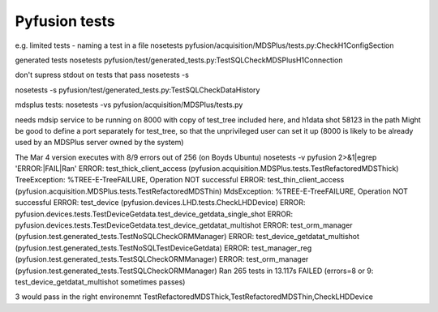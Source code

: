 ==============
Pyfusion tests
==============

e.g.
limited tests - naming a test in a file
nosetests pyfusion/acquisition/MDSPlus/tests.py:CheckH1ConfigSection

generated tests
nosetests pyfusion/test/generated_tests.py:TestSQLCheckMDSPlusH1Connection

don't supress stdout on tests that pass
nosetests -s 

nosetests -s pyfusion/test/generated_tests.py:TestSQLCheckDataHistory

mdsplus tests:
nosetests -vs pyfusion/acquisition/MDSPlus/tests.py

needs mdsip service to be running on 8000 with copy of test_tree
included here, and h1data shot 58123 in the path
Might be good to define a port separately for test_tree, so that the
unprivileged user can set it up (8000 is likely to be already used by
an MDSPlus server owned by the system)

The Mar 4 version executes with 8/9 errors out of 256 (on Boyds Ubuntu)
nosetests -v pyfusion 2>&1|egrep 'ERROR:|FAIL|Ran'
ERROR: test_thick_client_access (pyfusion.acquisition.MDSPlus.tests.TestRefactoredMDSThick)
TreeException: %TREE-E-TreeFAILURE, Operation NOT successful
ERROR: test_thin_client_access (pyfusion.acquisition.MDSPlus.tests.TestRefactoredMDSThin)
MdsException: %TREE-E-TreeFAILURE, Operation NOT successful
ERROR: test_device (pyfusion.devices.LHD.tests.CheckLHDDevice)
ERROR: pyfusion.devices.tests.TestDeviceGetdata.test_device_getdata_single_shot
ERROR: pyfusion.devices.tests.TestDeviceGetdata.test_device_getdatat_multishot
ERROR: test_orm_manager (pyfusion.test.generated_tests.TestNoSQLCheckORMManager)
ERROR: test_device_getdatat_multishot (pyfusion.test.generated_tests.TestNoSQLTestDeviceGetdata)
ERROR: test_manager_reg (pyfusion.test.generated_tests.TestSQLCheckORMManager)
ERROR: test_orm_manager (pyfusion.test.generated_tests.TestSQLCheckORMManager)
Ran 265 tests in 13.117s
FAILED (errors=8 or 9: test_device_getdatat_multishot sometimes passes)

3 would pass in the right environemnt
TestRefactoredMDSThick,TestRefactoredMDSThin,CheckLHDDevice



.. module:: pyfusion.test.tests

.. module:: pyfusion.devices.tests

